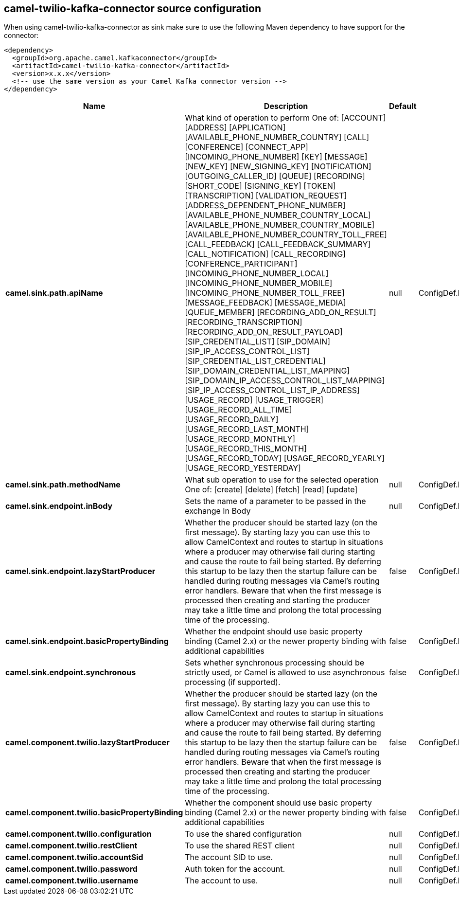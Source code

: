 // kafka-connector options: START
== camel-twilio-kafka-connector source configuration

When using camel-twilio-kafka-connector as sink make sure to use the following Maven dependency to have support for the connector:

[source,xml]
----
<dependency>
  <groupId>org.apache.camel.kafkaconnector</groupId>
  <artifactId>camel-twilio-kafka-connector</artifactId>
  <version>x.x.x</version>
  <!-- use the same version as your Camel Kafka connector version -->
</dependency>
----


[width="100%",cols="2,5,^1,2",options="header"]
|===
| Name | Description | Default | Priority
| *camel.sink.path.apiName* | What kind of operation to perform One of: [ACCOUNT] [ADDRESS] [APPLICATION] [AVAILABLE_PHONE_NUMBER_COUNTRY] [CALL] [CONFERENCE] [CONNECT_APP] [INCOMING_PHONE_NUMBER] [KEY] [MESSAGE] [NEW_KEY] [NEW_SIGNING_KEY] [NOTIFICATION] [OUTGOING_CALLER_ID] [QUEUE] [RECORDING] [SHORT_CODE] [SIGNING_KEY] [TOKEN] [TRANSCRIPTION] [VALIDATION_REQUEST] [ADDRESS_DEPENDENT_PHONE_NUMBER] [AVAILABLE_PHONE_NUMBER_COUNTRY_LOCAL] [AVAILABLE_PHONE_NUMBER_COUNTRY_MOBILE] [AVAILABLE_PHONE_NUMBER_COUNTRY_TOLL_FREE] [CALL_FEEDBACK] [CALL_FEEDBACK_SUMMARY] [CALL_NOTIFICATION] [CALL_RECORDING] [CONFERENCE_PARTICIPANT] [INCOMING_PHONE_NUMBER_LOCAL] [INCOMING_PHONE_NUMBER_MOBILE] [INCOMING_PHONE_NUMBER_TOLL_FREE] [MESSAGE_FEEDBACK] [MESSAGE_MEDIA] [QUEUE_MEMBER] [RECORDING_ADD_ON_RESULT] [RECORDING_TRANSCRIPTION] [RECORDING_ADD_ON_RESULT_PAYLOAD] [SIP_CREDENTIAL_LIST] [SIP_DOMAIN] [SIP_IP_ACCESS_CONTROL_LIST] [SIP_CREDENTIAL_LIST_CREDENTIAL] [SIP_DOMAIN_CREDENTIAL_LIST_MAPPING] [SIP_DOMAIN_IP_ACCESS_CONTROL_LIST_MAPPING] [SIP_IP_ACCESS_CONTROL_LIST_IP_ADDRESS] [USAGE_RECORD] [USAGE_TRIGGER] [USAGE_RECORD_ALL_TIME] [USAGE_RECORD_DAILY] [USAGE_RECORD_LAST_MONTH] [USAGE_RECORD_MONTHLY] [USAGE_RECORD_THIS_MONTH] [USAGE_RECORD_TODAY] [USAGE_RECORD_YEARLY] [USAGE_RECORD_YESTERDAY] | null | ConfigDef.Importance.HIGH
| *camel.sink.path.methodName* | What sub operation to use for the selected operation One of: [create] [delete] [fetch] [read] [update] | null | ConfigDef.Importance.HIGH
| *camel.sink.endpoint.inBody* | Sets the name of a parameter to be passed in the exchange In Body | null | ConfigDef.Importance.MEDIUM
| *camel.sink.endpoint.lazyStartProducer* | Whether the producer should be started lazy (on the first message). By starting lazy you can use this to allow CamelContext and routes to startup in situations where a producer may otherwise fail during starting and cause the route to fail being started. By deferring this startup to be lazy then the startup failure can be handled during routing messages via Camel's routing error handlers. Beware that when the first message is processed then creating and starting the producer may take a little time and prolong the total processing time of the processing. | false | ConfigDef.Importance.MEDIUM
| *camel.sink.endpoint.basicPropertyBinding* | Whether the endpoint should use basic property binding (Camel 2.x) or the newer property binding with additional capabilities | false | ConfigDef.Importance.MEDIUM
| *camel.sink.endpoint.synchronous* | Sets whether synchronous processing should be strictly used, or Camel is allowed to use asynchronous processing (if supported). | false | ConfigDef.Importance.MEDIUM
| *camel.component.twilio.lazyStartProducer* | Whether the producer should be started lazy (on the first message). By starting lazy you can use this to allow CamelContext and routes to startup in situations where a producer may otherwise fail during starting and cause the route to fail being started. By deferring this startup to be lazy then the startup failure can be handled during routing messages via Camel's routing error handlers. Beware that when the first message is processed then creating and starting the producer may take a little time and prolong the total processing time of the processing. | false | ConfigDef.Importance.MEDIUM
| *camel.component.twilio.basicPropertyBinding* | Whether the component should use basic property binding (Camel 2.x) or the newer property binding with additional capabilities | false | ConfigDef.Importance.MEDIUM
| *camel.component.twilio.configuration* | To use the shared configuration | null | ConfigDef.Importance.MEDIUM
| *camel.component.twilio.restClient* | To use the shared REST client | null | ConfigDef.Importance.MEDIUM
| *camel.component.twilio.accountSid* | The account SID to use. | null | ConfigDef.Importance.MEDIUM
| *camel.component.twilio.password* | Auth token for the account. | null | ConfigDef.Importance.MEDIUM
| *camel.component.twilio.username* | The account to use. | null | ConfigDef.Importance.MEDIUM
|===


// kafka-connector options: END
